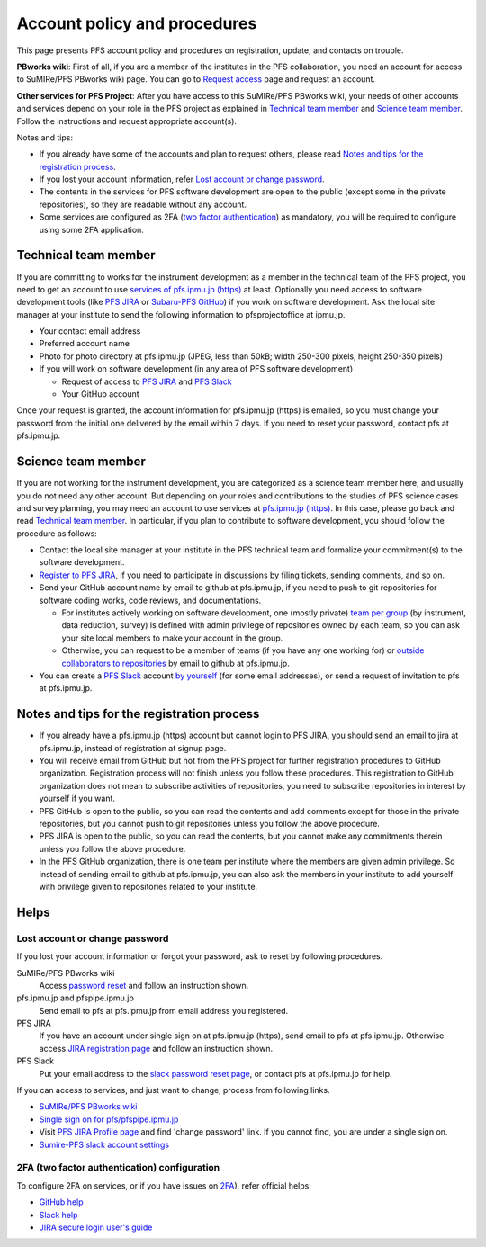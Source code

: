 Account policy and procedures
******

This page presents PFS account policy and procedures on registration, update, 
and contacts on trouble. 

**PBworks wiki**: 
First of all, if you are a member of the institutes in the PFS collaboration, 
you need an account for access to SuMIRe/PFS PBworks wiki page. 
You can go to `Request access <http://sumire.pbworks.com/w/request-access>`_
page and request an account. 

**Other services for PFS Project**: 
After you have access to this SuMIRe/PFS PBworks wiki, your needs of other 
accounts and services depend on your role in the PFS project as explained 
in `Technical team member`_ and `Science team member`_. 
Follow the instructions and request appropriate account(s). 

Notes and tips:

* If you already have some of the accounts and plan to request others, 
  please read `Notes and tips for the registration process`_.
* If you lost your account information, refer 
  `Lost account or change password`_. 
* The contents in the services for PFS software development are 
  open to the public (except some in the private repositories), 
  so they are readable without any account. 
* Some services are configured as 2FA 
  (`two factor authentication <https://en.wikipedia.org/wiki/Multi-factor_authentication>`_) 
  as mandatory, you will be required to configure using some 2FA application. 

Technical team member
------

If you are committing to works for the instrument development as a member 
in the technical team of the PFS project, you need to get an account to use 
`services of pfs.ipmu.jp (https) <https://pfs.ipmu.jp>`_ at least. 
Optionally you need access to 
software development tools (like `PFS JIRA <https://pfspipe.ipmu.jp/jira/>`_ 
or `Subaru-PFS GitHub <https://github.com/Subaru-PFS>`_) if you work 
on software development. Ask the local site manager at your institute 
to send the following information to pfsprojectoffice at ipmu.jp.

* Your contact email address
* Preferred account name
* Photo for photo directory at pfs.ipmu.jp (JPEG, less than 50kB; width 250-300 pixels, height 250-350 pixels)
* If you will work on software development (in any area of PFS software development) 

  * Request of access to `PFS JIRA <https://pfspipe.ipmu.jp/jira/>`_ and `PFS Slack <https://sumire-pfs.slack.com/>`_
  * Your GitHub account

Once your request is granted, the account information for pfs.ipmu.jp (https) 
is emailed, so you must change your password from the initial one delivered 
by the email within 7 days. 
If you need to reset your password, contact pfs at pfs.ipmu.jp.

Science team member
------

If you are not working for the instrument development, you are categorized as 
a science team member here, and usually you do not need any other account. 
But depending on your roles and contributions to the studies of PFS science 
cases and survey planning, you may need an account to use services at 
`pfs.ipmu.jp (https) <https://pfs.ipmu.jp/>`_. 
In this case, please go back and read `Technical team member`_. 
In particular, if you plan to contribute to software development, 
you should follow the procedure as follows:

* Contact the local site manager at your institute in the PFS technical team and formalize your commitment(s) to the software development.
* `Register to PFS JIRA <https://pfspipe.ipmu.jp/jira/secure/Signup!default.jspa>`_, if you need to participate in discussions by filing tickets, sending comments, and so on.
* Send your GitHub account name by email to github at pfs.ipmu.jp, if you need to push to git repositories for software coding works, code reviews, and documentations. 

  * For institutes actively working on software development, one (mostly 
    private) `team per group <https://github.com/orgs/Subaru-PFS/teams>`_ 
    (by instrument, data reduction, survey) is defined with admin privilege 
    of repositories owned by each team, so you can ask your site local 
    members to make your account in the group. 
  * Otherwise, you can request to be a member of teams (if you have any one 
    working for) or `outside collaborators to repositories 
    <https://help.github.com/articles/adding-outside-collaborators-to-repositories-in-your-organization/>`_ 
    by email to github at pfs.ipmu.jp. 

* You can create a `PFS Slack <https://sumire-pfs.slack.com/>`_ account 
  `by yourself <https://sumire-pfs.slack.com/signup/>`_ (for some email 
  addresses), or send a request of invitation to pfs at pfs.ipmu.jp. 

Notes and tips for the registration process
------

* If you already have a pfs.ipmu.jp (https) account but cannot login to PFS JIRA, you should send an email to jira at pfs.ipmu.jp, instead of registration at signup page. 
* You will receive email from GitHub but not from the PFS project for further registration procedures to GitHub organization. Registration process will not finish unless you follow these procedures. This registration to GitHub organization does not mean to subscribe activities of repositories, you need to subscribe repositories in interest by yourself if you want. 
* PFS GitHub is open to the public, so you can read the contents and add comments except for those in the private repositories, but you cannot push to git repositories unless you follow the above procedure.
* PFS JIRA is open to the public, so you can read the contents, but you cannot make any commitments therein unless you follow the above procedure.
* In the PFS GitHub organization, there is one team per institute where the members are given admin privilege. So instead of sending email to github at pfs.ipmu.jp, you can also ask the members in your institute to add yourself with privilege given to repositories related to your institute. 

Helps
-----

======
Lost account or change password
======

If you lost your account information or forgot your password, ask to reset 
by following procedures. 

SuMIRe/PFS PBworks wiki
  Access `password reset <https://my.pbworks.com/?p=forgot>`_ and follow an instruction shown.
pfs.ipmu.jp and pfspipe.ipmu.jp
  Send email to pfs at pfs.ipmu.jp from email address you registered.
PFS JIRA
  If you have an account under single sign on at pfs.ipmu.jp (https), 
  send email to pfs at pfs.ipmu.jp. Otherwise access 
  `JIRA registration page <https://pfspipe.ipmu.jp/jira/secure/ForgotLoginDetails.jspa>`_
  and follow an instruction shown. 
PFS Slack
  Put your email address to the 
  `slack password reset page <https://sumire-pfs.slack.com/forgot>`_, 
  or contact pfs at pfs.ipmu.jp for help. 

If you can access to services, and just want to change, process from following 
links. 

* `SuMIRe/PFS PBworks wiki <https://my.pbworks.com/?p=email>`_
* `Single sign on for pfs/pfspipe.ipmu.jp <https://pfs.ipmu.jp/ldap-manip/>`_ 
* Visit `PFS JIRA Profile page 
  <https://pfspipe.ipmu.jp/jira/secure/ViewProfile.jspa>`_ 
  and find 'change password' link. 
  If you cannot find, you are under a single sign on. 
* `Sumire-PFS slack account settings <https://sumire-pfs.slack.com/account/settings#password>`_

======
2FA (two factor authentication) configuration
======

To configure 2FA on services, or if you have issues on 
`2FA <https://en.wikipedia.org/wiki/Multi-factor_authentication>`_), 
refer official helps: 

* `GitHub help <https://help.github.com/articles/configuring-two-factor-authentication/>`_
* `Slack help <https://get.slack.help/hc/en-us/articles/204509068-Set-up-two-factor-authentication>`_
* `JIRA secure login user's guide <https://syracom-bee.atlassian.net/wiki/spaces/SL/pages/15007764/User+s+Guide>`_


